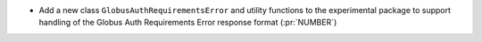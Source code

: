 * Add a new class ``GlobusAuthRequirementsError`` and utility functions to the
  experimental package to support handling of the Globus Auth Requirements Error
  response format (:pr:`NUMBER`)
